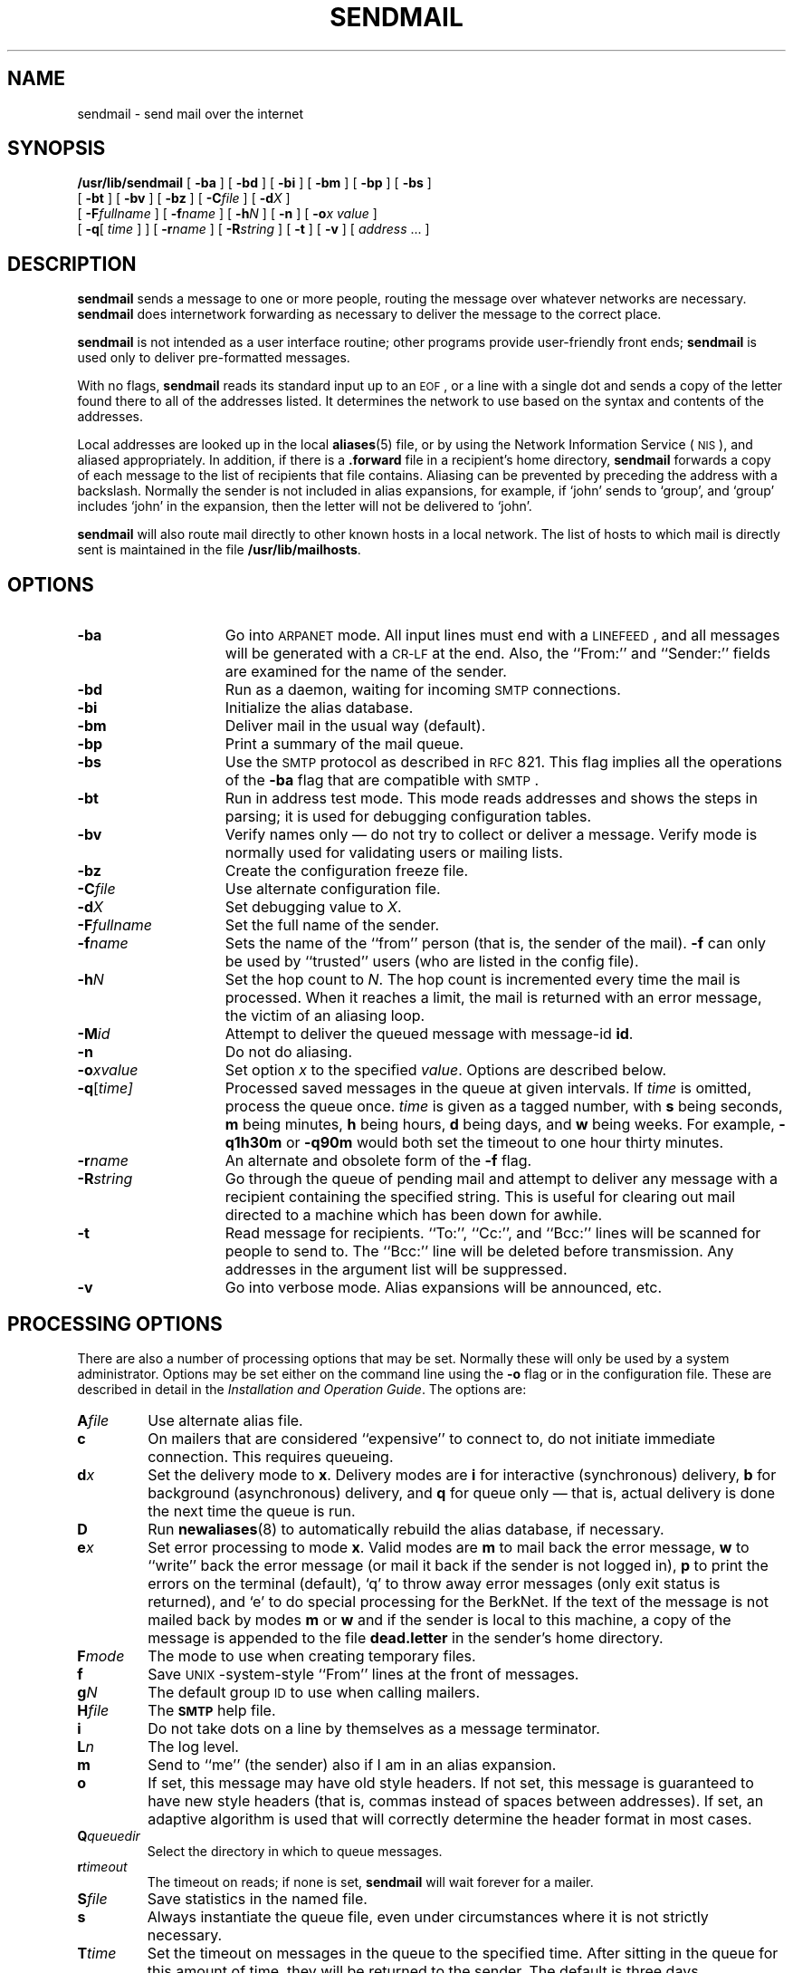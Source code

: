 .\" @(#)sendmail.8 1.1 92/07/30 SMI; from UCB 4.2
.TH SENDMAIL 8 "5 October 1990"
.SH NAME
sendmail \- send mail over the internet
.SH SYNOPSIS
.B /usr/lib/sendmail
[
.B \-ba
] [
.B \-bd
] [
.B \-bi
] [
.B \-bm
] [
.B \-bp
] [
.B \-bs
]
.if n .ti +0.5i
[
.B \-bt
] [
.B \-bv
] [
.B \-bz
]
.if t .ti +0.5i
[
.BI \-C file
] [
.BI \-d X
]
.if n .ti +0.5i
[
.BI \-F fullname
] [
.BI \-f name
] [
.BI \-h N
] [
.B \-n
] [
.BI \-o "x value"
]
.if n .ti +0.5i
[
\fB\-q\fR[
.I time
] ]
.if t .ti +0.5i
[
.BI \-r name
] [
.BI \-R string
] [
.B \-t
] [
.B \-v
] [
.IR address " .\|.\|. ]"
.SH DESCRIPTION
.IX  "sendmail command"  ""  "\fLsendmail\fP \(em mail delivery system"
.IX  "mail delivery server" "" "mail delivery server \(em \fLsendmail\fP"
.B sendmail
sends a message to one or more
people,
routing the message over whatever networks are necessary.
.B sendmail
does internetwork forwarding as
necessary
to deliver the message to the correct place.
.LP
.B sendmail
is not intended as a user interface
routine;
other programs provide user-friendly front ends;
.B sendmail
is used only to deliver pre-formatted
messages.
.LP
With no flags,
.B sendmail
reads its standard input up to an
.SM EOF\s0,
or a line with a single dot
and sends a copy of the letter found there
to all of the addresses listed.
It determines the network to use
based on the syntax and contents of the addresses.
.LP
Local addresses are looked up in the local
.BR aliases (5)
file, or by using the 
Network Information Service
(\s-1NIS\s0),
and aliased appropriately.
In addition, if there is a
.B \&.forward
file in a recipient's  home directory,
.B sendmail
forwards a copy of each message to the list of recipients that
file contains.  Aliasing can be prevented by preceding the address
with a backslash.
Normally the sender is not included in alias expansions, for example,
if `john' sends to `group', and `group'
includes `john' in the expansion,
then the letter will not be delivered to `john'.
.LP
.B sendmail
will also route mail directly to other known hosts in a local
network.  The list of hosts to which mail is directly sent is
maintained in the file
.BR /usr/lib/mailhosts .
.SH OPTIONS
.TP 15
.B \-ba
Go into
\s-1ARPANET\s0
mode.  All input lines must end with a
.SM LINEFEED\s0,
and all messages will be generated with a
.SM CR-LF
at the end.  Also, the ``From:'' and ``Sender:''
fields are examined for the name of the sender.
.TP
.B \-bd
Run as a daemon, waiting for incoming
.SM SMTP
connections.
.TP
.B \-bi
Initialize the alias database.
.TP
.B \-bm
Deliver mail in the usual way (default).
.TP
.B \-bp
Print a summary of the mail queue.
.TP
.B \-bs
Use the
\s-2SMTP\s0
protocol as described in
.SM RFC
821.  This flag implies all the operations of the
.B \-ba
flag that are compatible with
\s-2SMTP\s0.
.TP
.B \-bt
Run in address test mode.
This mode reads addresses and shows the steps in parsing;
it is used for debugging configuration tables.
.TP
.B \-bv
Verify names only \(em do not try to collect or deliver a message.
Verify mode is normally used for validating users or mailing lists.
.TP
.B \-bz
Create the configuration freeze file.
.TP
.BI \-C file
Use alternate configuration file.
.TP
.BI \-d X
Set debugging value to
.IR X .
.TP
.BI \-F fullname
Set the full name of the sender.
.TP
.BI \-f name
Sets the name of the ``from'' person (that is, the sender of the mail).
.B \-f
can only be used by ``trusted'' users (who are
listed in the config file).
.TP
.BI \-h N
Set the hop count to
.IR N .
The hop count is incremented every time the mail is processed.
When it reaches a limit, the mail is returned with an error message,
the victim of an aliasing loop.
.TP
.BI \-M id
Attempt to deliver the queued message with message-id
.BR id .
.TP
.B \-n
Do not do aliasing.
.TP
.BI \-o x\|value
Set option
.I x
to the specified
.IR value .
Options are described below.
.TP
.BI \-q\fR[ time]
Processed saved messages in the queue at given intervals.
If
.I time
is omitted, process the queue once.
.I time
is given as a tagged number, with
.B s
being seconds,
.B m
being minutes,
.B h
being hours,
.B d
being days, and
.B w
being weeks.
For example,
.B \-q1h30m
or
.B \-q90m
would both set the timeout to one hour thirty minutes.
.TP
.BI \-r name
An alternate and obsolete form of the
.B \-f
flag.
.TP
.BI \-R string
Go through the queue of pending mail and attempt to deliver any
message with a recipient containing the specified string.  This is
useful for clearing out mail directed to a machine which has been
down for awhile.
.TP
.B \-t
Read message for recipients.
``To:'', ``Cc:'', and ``Bcc:''
lines will be scanned for people to send to.
The ``Bcc:'' line will be deleted before transmission.
Any addresses in the argument list will be suppressed.
.TP
.B \-v
Go into verbose mode.
Alias expansions will be announced, etc.
.SH "PROCESSING OPTIONS"
.LP
There are also a number of processing options that may be set.
Normally these will only be used by a system administrator.
Options may be set either on the command line using the
.B \-o
flag or in the configuration file.
These are described in detail in the
\fIInstallation and Operation Guide\fP\|.
The options are:
.TP
.BI A file
Use alternate alias file.
.TP
.B c
On mailers that are considered ``expensive'' to connect to,
do not initiate immediate connection.  This requires queueing.
.TP
.BI d x
Set the delivery mode to
.BR x .
Delivery modes are
.B i
for interactive (synchronous) delivery,
.B b
for background (asynchronous) delivery, and
.B q
for queue only \(em that is, actual delivery is done
the next time the queue is run.
.TP
.B D
Run
.BR newaliases (8)
to automatically rebuild the alias database, if necessary.
.TP
.BI e x
Set error processing to mode
.BR x .
Valid modes are
.B m
to mail back the error message,
.B w
to ``write'' back the error message
(or mail it back if the sender is not logged in),
.B p
to print the errors on the terminal (default),
`q' to throw away error messages (only exit status is returned),
and `e' to do special processing for the BerkNet.
If the text of the message is not mailed back by modes
.B m
or
.B w
and if the sender is local to this machine,
a copy of the message is appended to the file
.B dead.letter
in the sender's home directory.
.TP
.BI F mode
The mode to use when creating temporary files.
.TP
.B f
Save
.SM UNIX\s0-system-style
``From'' lines at the front of messages.
.TP
.BI g N
The default group
.SM ID
to use when calling mailers.
.TP
.BI H file
The
.SB SMTP
help file.
.TP
.B i
Do not take dots on a line by themselves as a message terminator.
.TP
.BI L n
The log level.
.TP
.B m
Send to ``me'' (the sender) also if I am in an alias expansion.
.TP
.B o
If set, this message may have old style headers.
If not set, this message is guaranteed to have new style headers
(that is, commas instead of spaces between addresses).
If set, an adaptive algorithm is used that will correctly
determine the header format in most cases.
.TP
.BI Q queuedir
Select the directory in which to queue messages.
.TP
.BI r timeout
The timeout on reads; if none is set,
.B sendmail
will wait forever for a mailer.
.TP
.BI S file
Save statistics in the named file.
.TP
.B s
Always instantiate the queue file,
even under circumstances where it is not strictly necessary.
.TP
.BI T time
Set the timeout on messages in the queue to the specified time.
After sitting in the queue for this amount of time,
they will be returned to the sender.
The default is three days.
.TP
.BI t stz,dtz
Set the name of the time zone.
.TP
.BI u N
Set the default user id for mailers.
.LP
If the first character of the user name is a vertical bar,
the rest of the user name is used as the name of a program
to pipe the mail to.
It may be necessary to quote the name of the user to keep
.B sendmail
from suppressing the blanks from between arguments.
.LP
.B sendmail
returns an exit status describing what it
did.
The codes are defined in
.B sysexits.h
.ta 3n +\w'EX_UNAVAILABLE'u+3n
.de XX
.ti \n(.iu
..
.in +\w'EX_UNAVAILABLE'u+6n
.XX
	\s-1EX_OK\s0	Successful completion on all addresses.
.XX
	\s-1EX_NOUSER\s0	User name not recognized.
.XX
	\s-1EX_UNAVAILABLE\s0	Catchall meaning necessary resources
were not available.
.XX
	\s-1EX_SYNTAX\s0	Syntax error in address.
.XX
	\s-1EX_SOFTWARE\s0	Internal software error,
including bad arguments.
.XX
	\s-1EX_OSERR\s0	Temporary operating system error,
such as \*(lqcannot fork\*(rq.
.XX
	\s-1EX_NOHOST\s0	Host name not recognized.
.XX
	\s-1EX_TEMPFAIL\s0	Message could not be sent immediately,
but was queued.
.LP
If invoked as
.BR newaliases ,
.B sendmail
rebuilds the alias database.  If invoked as
.BR mailq ,
.B sendmail
prints the contents of the mail queue.
.SH FILES
Except for
.BR /etc/sendmail.cf ,
these pathnames are all specified in
.BR /etc/sendmail.cf .
Thus, these pathnames are only approximations.
.PD 0
.TP 20
.B /etc/aliases
raw data for alias names
.TP
.B /etc/aliases.dir
.TP
.B /etc/aliases.pag
data base of alias names
.TP
.B /etc/sendmail.cf
configuration file
.TP
.B /etc/sendmail.fc
frozen configuration
.TP
.B /etc/sendmail.st
collected statistics
.TP
.B /usr/bin/mail
to deliver local mail
.TP
.B /usr/bin/uux
to deliver uucp mail
.TP
.B /usr/lib/mailhosts
list of hosts to which mail can be sent directly
.TP
.B /usr/lib/sendmail.hf
help file
.TP
.B /var/spool/mqueue/*
temp files and queued mail
.TP
.B ~/.forward
list of recipients for forwarding messages
.PD
.SH SEE ALSO
.BR biff (1),
.BR bin-mail (1),
.BR mail (1),
.BR aliases (5)
.BR newaliases (8),
.LP
.TX ADMIN
.LP
Su, Zaw-Sing, and Jon Postel,
.IR "The Domain Naming Convention for Internet User Applications" ,
.SM RFC
819,
Network Information Center,
.SM SRI
International, Menlo Park, Calif.,
August 1982.
.LP
Postel, Jon,
.IR "Simple Mail Transfer Protocol" ,
.SM RFC
821,
Network Information Center,
.SM SRI
International, Menlo Park, Calif.,
August 1982.
.LP
Crocker, Dave,
.I Standard for the Format of
.I
.SM ARPA\s0-Internet
.IR "Text Messages" ,
.SM RFC
822,
Network Information Center,
.SM SRI
International, Menlo Park, Calif.,
August 1982.
.SH NOTES
.LP
The Network Information Service
(\s-1NIS\s0)
was formerly known as Sun Yellow Pages
(\s-1YP\s0). 
The functionality of the two remains the same;
only the name has changed.
